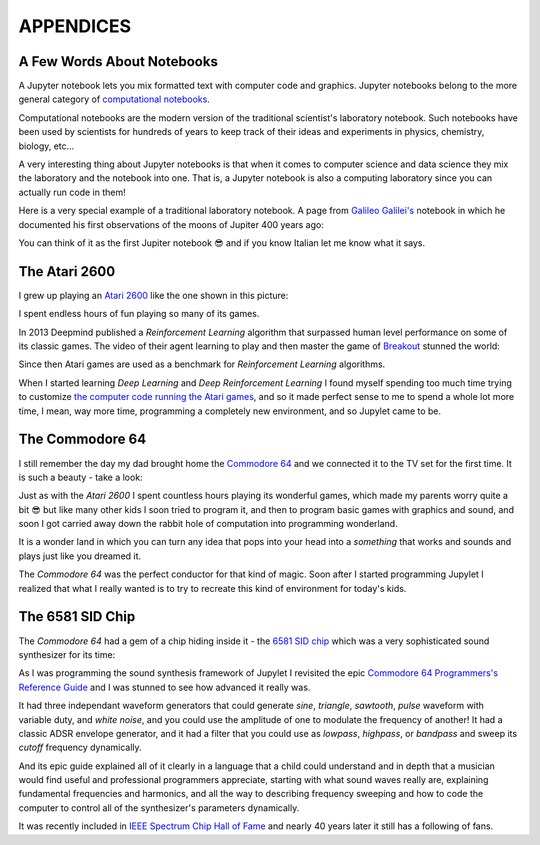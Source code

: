 APPENDICES
==========

A Few Words About Notebooks
---------------------------

A Jupyter notebook lets you mix formatted text with computer code and graphics.
Jupyter notebooks belong to the more general category of `computational
notebooks <https://en.wikipedia.org/wiki/Notebook_interface>`_.

Computational notebooks are the modern version of the traditional scientist's
laboratory notebook. Such notebooks have been used by scientists for hundreds
of years to keep track of their ideas and experiments in physics, chemistry,
biology, etc...

A very interesting thing about Jupyter notebooks is that when it comes to
computer science and data science they mix the laboratory and the notebook into
one. That is, a Jupyter notebook is also a computing laboratory since you can
actually run code in them!

Here is a very special example of a traditional laboratory notebook. A page
from `Galileo Galilei's <https://en.wikipedia.org/wiki/Galileo_Galilei>`_
notebook in which he documented his first observations of the moons of Jupiter
400 years ago:

.. image:: https://upload.wikimedia.org/wikipedia/commons/thumb/a/a6/Galileo_manuscript.png/419px-Galileo_manuscript.png

You can think of it as the first Jupiter notebook 😎 and if you know Italian
let me know what it says.


The Atari 2600
--------------

I grew up playing an `Atari 2600 <https://en.wikipedia.org/wiki/Atari_2600>`_ 
like the one shown in this picture:

.. image:: ../images/Atari-2600-Wood-4Sw-Set-small.png

I spent endless hours of fun playing so many of its games. 

In 2013 Deepmind published a `Reinforcement Learning` algorithm that surpassed 
human level performance on some of its classic games. The video of their agent 
learning to play and then master the game of `Breakout <https://en.wikipedia.org/wiki/Breakout_(video_game)>`_
stunned the world:

.. raw:: html
    
    <iframe width="560" height="315" src="https://www.youtube.com/embed/TmPfTpjtdgg" frameborder="0" allow="accelerometer; autoplay; clipboard-write; encrypted-media; gyroscope; picture-in-picture" allowfullscreen></iframe>
    <br>
    <br>

Since then Atari games are used as a benchmark for `Reinforcement Learning`
algorithms. 

When I started learning `Deep Learning` and `Deep Reinforcement
Learning` I found myself spending too much time trying to customize 
`the computer code running the Atari games <https://gym.openai.com/envs/Breakout-v0/>`_, 
and so it made perfect sense to me to spend a whole lot more time, I mean, 
way more time, programming a completely new environment, and so Jupylet came 
to be.


The Commodore 64
----------------

I still remember the day my dad brought home the `Commodore 64 <https://en.wikipedia.org/wiki/Commodore_64>`_ 
and we connected it to the TV set for the first time. It is such a beauty - 
take a look:

.. image:: ../images/Commodore-64-Computer-FL-small.png 

Just as with the `Atari 2600` I spent countless hours playing its wonderful
games, which made my parents worry quite a bit 😎 but like many other kids I 
soon tried to program it, and then to program basic games with graphics and
sound, and soon I got carried away down the rabbit hole of computation into 
programming wonderland. 

It is a wonder land in which you can turn any idea that pops into your head
into a `something` that works and sounds and plays just like you dreamed it.

The `Commodore 64` was the perfect conductor for that kind of magic. Soon
after I started programming Jupylet I realized that what I really wanted is
to try to recreate this kind of environment for today's kids.


The 6581 SID Chip
-----------------

The `Commodore 64` had a gem of a chip hiding inside it - the 
`6581 SID chip <https://theconversation.com/the-sound-of-sid-35-years-of-chiptunes-influence-on-electronic-music-74935>`_
which was a very sophisticated sound synthesizer for its time:

.. raw:: html

    <iframe width="560" height="315" src="https://www.youtube.com/embed/PRksQbrDprA" frameborder="0" allow="accelerometer; autoplay; clipboard-write; encrypted-media; gyroscope; picture-in-picture" allowfullscreen></iframe>
    <br>
    <br>

As I was programming the sound synthesis framework of Jupylet I revisited the 
epic `Commodore 64 Programmers's Reference Guide <https://archive.org/details/c64-programmer-ref/page/n213/mode/2up>`_ 
and I was stunned to see how advanced it really was. 

It had three independant waveform generators that could generate `sine`, 
`triangle`, `sawtooth`, `pulse` waveform with variable duty, and `white noise`,
and you could use the amplitude of one to modulate the frequency of another! 
It had a classic ADSR envelope generator, and it had a filter that you could 
use as `lowpass`, `highpass`, or `bandpass` and sweep its `cutoff` frequency 
dynamically.

And its epic guide explained all of it clearly in a language that a child could
understand and in depth that a musician would find useful and professional 
programmers appreciate, starting with what sound waves really are, 
explaining fundamental frequencies and harmonics, and all the way to describing 
frequency sweeping and how to code the computer to control all of the 
synthesizer's parameters dynamically.

It was recently included in `IEEE Spectrum Chip Hall of Fame <https://spectrum.ieee.org/tech-history/silicon-revolution/chip-hall-of-fame-mos-technology-6581>`_
and nearly 40 years later it still has a following of fans.

